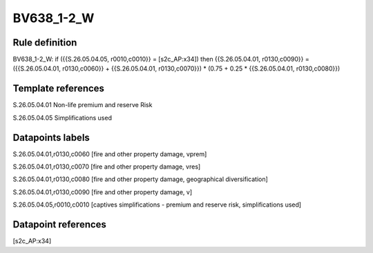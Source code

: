 ===========
BV638_1-2_W
===========

Rule definition
---------------

BV638_1-2_W: if ({{S.26.05.04.05, r0010,c0010}} = [s2c_AP:x34]) then {{S.26.05.04.01, r0130,c0090}} = ({{S.26.05.04.01, r0130,c0060}} + {{S.26.05.04.01, r0130,c0070}}) * (0.75 + 0.25 * {{S.26.05.04.01, r0130,c0080}})


Template references
-------------------

S.26.05.04.01 Non-life premium and reserve Risk

S.26.05.04.05 Simplifications used


Datapoints labels
-----------------

S.26.05.04.01,r0130,c0060 [fire and other property damage, vprem]

S.26.05.04.01,r0130,c0070 [fire and other property damage, vres]

S.26.05.04.01,r0130,c0080 [fire and other property damage, geographical diversification]

S.26.05.04.01,r0130,c0090 [fire and other property damage, v]

S.26.05.04.05,r0010,c0010 [captives simplifications - premium and reserve risk, simplifications used]



Datapoint references
--------------------

[s2c_AP:x34]